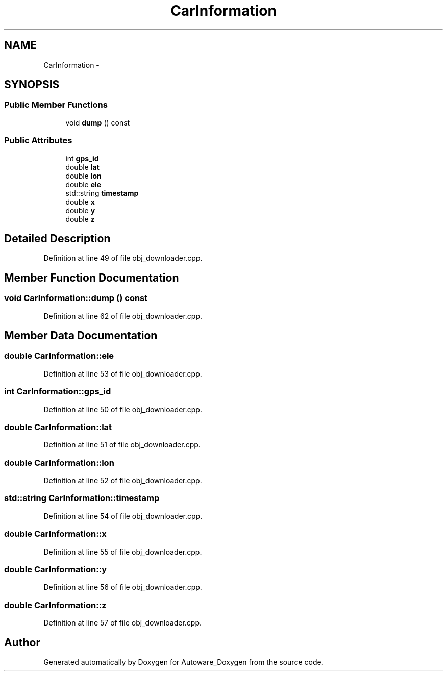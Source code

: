 .TH "CarInformation" 3 "Fri May 22 2020" "Autoware_Doxygen" \" -*- nroff -*-
.ad l
.nh
.SH NAME
CarInformation \- 
.SH SYNOPSIS
.br
.PP
.SS "Public Member Functions"

.in +1c
.ti -1c
.RI "void \fBdump\fP () const "
.br
.in -1c
.SS "Public Attributes"

.in +1c
.ti -1c
.RI "int \fBgps_id\fP"
.br
.ti -1c
.RI "double \fBlat\fP"
.br
.ti -1c
.RI "double \fBlon\fP"
.br
.ti -1c
.RI "double \fBele\fP"
.br
.ti -1c
.RI "std::string \fBtimestamp\fP"
.br
.ti -1c
.RI "double \fBx\fP"
.br
.ti -1c
.RI "double \fBy\fP"
.br
.ti -1c
.RI "double \fBz\fP"
.br
.in -1c
.SH "Detailed Description"
.PP 
Definition at line 49 of file obj_downloader\&.cpp\&.
.SH "Member Function Documentation"
.PP 
.SS "void CarInformation::dump () const"

.PP
Definition at line 62 of file obj_downloader\&.cpp\&.
.SH "Member Data Documentation"
.PP 
.SS "double CarInformation::ele"

.PP
Definition at line 53 of file obj_downloader\&.cpp\&.
.SS "int CarInformation::gps_id"

.PP
Definition at line 50 of file obj_downloader\&.cpp\&.
.SS "double CarInformation::lat"

.PP
Definition at line 51 of file obj_downloader\&.cpp\&.
.SS "double CarInformation::lon"

.PP
Definition at line 52 of file obj_downloader\&.cpp\&.
.SS "std::string CarInformation::timestamp"

.PP
Definition at line 54 of file obj_downloader\&.cpp\&.
.SS "double CarInformation::x"

.PP
Definition at line 55 of file obj_downloader\&.cpp\&.
.SS "double CarInformation::y"

.PP
Definition at line 56 of file obj_downloader\&.cpp\&.
.SS "double CarInformation::z"

.PP
Definition at line 57 of file obj_downloader\&.cpp\&.

.SH "Author"
.PP 
Generated automatically by Doxygen for Autoware_Doxygen from the source code\&.
